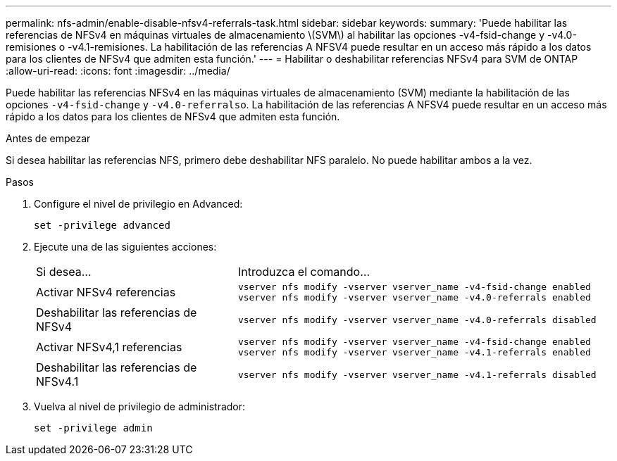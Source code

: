 ---
permalink: nfs-admin/enable-disable-nfsv4-referrals-task.html 
sidebar: sidebar 
keywords:  
summary: 'Puede habilitar las referencias de NFSv4 en máquinas virtuales de almacenamiento \(SVM\) al habilitar las opciones -v4-fsid-change y -v4.0-remisiones o -v4.1-remisiones. La habilitación de las referencias A NFSV4 puede resultar en un acceso más rápido a los datos para los clientes de NFSv4 que admiten esta función.' 
---
= Habilitar o deshabilitar referencias NFSv4 para SVM de ONTAP
:allow-uri-read: 
:icons: font
:imagesdir: ../media/


[role="lead"]
Puede habilitar las referencias NFSv4 en las máquinas virtuales de almacenamiento (SVM) mediante la habilitación de las opciones `-v4-fsid-change` y ``-v4.0-referrals``o. La habilitación de las referencias A NFSV4 puede resultar en un acceso más rápido a los datos para los clientes de NFSv4 que admiten esta función.

.Antes de empezar
Si desea habilitar las referencias NFS, primero debe deshabilitar NFS paralelo. No puede habilitar ambos a la vez.

.Pasos
. Configure el nivel de privilegio en Advanced:
+
`set -privilege advanced`

. Ejecute una de las siguientes acciones:
+
[cols="35,65"]
|===


| Si desea... | Introduzca el comando... 


 a| 
Activar NFSv4 referencias
 a| 
`vserver nfs modify -vserver vserver_name -v4-fsid-change enabled` `vserver nfs modify -vserver vserver_name -v4.0-referrals enabled`



 a| 
Deshabilitar las referencias de NFSv4
 a| 
`vserver nfs modify -vserver vserver_name -v4.0-referrals disabled`



 a| 
Activar NFSv4,1 referencias
 a| 
`vserver nfs modify -vserver vserver_name -v4-fsid-change enabled` `vserver nfs modify -vserver vserver_name -v4.1-referrals enabled`



 a| 
Deshabilitar las referencias de NFSv4.1
 a| 
`vserver nfs modify -vserver vserver_name -v4.1-referrals disabled`

|===
. Vuelva al nivel de privilegio de administrador:
+
`set -privilege admin`


